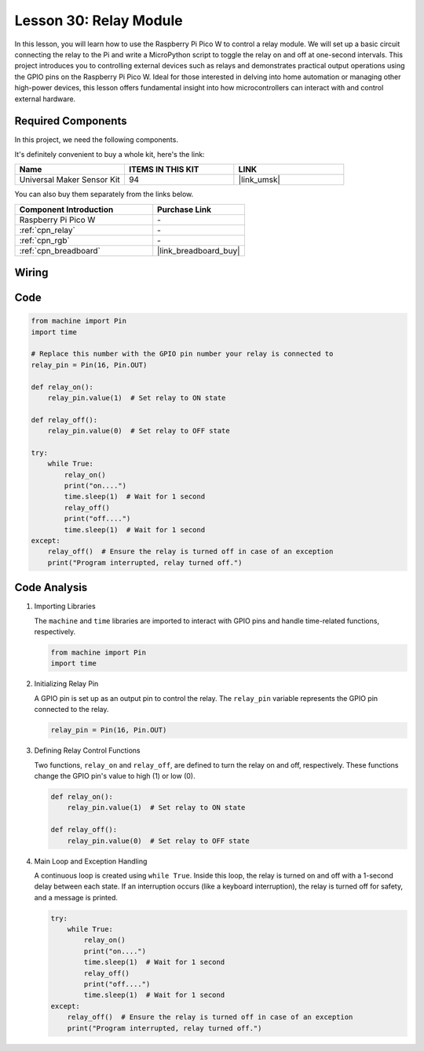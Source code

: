 .. _pico_lesson30_relay_module:

Lesson 30: Relay Module
==================================

In this lesson, you will learn how to use the Raspberry Pi Pico W to control a relay module. We will set up a basic circuit connecting the relay to the Pi and write a MicroPython script to toggle the relay on and off at one-second intervals. This project introduces you to controlling external devices such as relays and demonstrates practical output operations using the GPIO pins on the Raspberry Pi Pico W. Ideal for those interested in delving into home automation or managing other high-power devices, this lesson offers fundamental insight into how microcontrollers can interact with and control external hardware.

Required Components
--------------------------

In this project, we need the following components. 

It's definitely convenient to buy a whole kit, here's the link: 

.. list-table::
    :widths: 20 20 20
    :header-rows: 1

    *   - Name	
        - ITEMS IN THIS KIT
        - LINK
    *   - Universal Maker Sensor Kit
        - 94
        - |link_umsk|

You can also buy them separately from the links below.

.. list-table::
    :widths: 30 20
    :header-rows: 1

    *   - Component Introduction
        - Purchase Link

    *   - Raspberry Pi Pico W
        - \-
    *   - :ref:`cpn_relay`
        - \-
    *   - :ref:`cpn_rgb`
        - \-
    *   - :ref:`cpn_breadboard`
        - |link_breadboard_buy|


Wiring
---------------------------

.. image:: img/Lesson_30_Relay_Module_pico_bb.png
    :width: 100%


Code
---------------------------

.. code-block:: python

   from machine import Pin
   import time
   
   # Replace this number with the GPIO pin number your relay is connected to
   relay_pin = Pin(16, Pin.OUT)
   
   def relay_on():
       relay_pin.value(1)  # Set relay to ON state
   
   def relay_off():
       relay_pin.value(0)  # Set relay to OFF state
   
   try:
       while True:
           relay_on()
           print("on....")
           time.sleep(1)  # Wait for 1 second
           relay_off()
           print("off....")
           time.sleep(1)  # Wait for 1 second
   except:
       relay_off()  # Ensure the relay is turned off in case of an exception
       print("Program interrupted, relay turned off.")


Code Analysis
---------------------------

#. Importing Libraries
   
   The ``machine`` and ``time`` libraries are imported to interact with GPIO pins and handle time-related functions, respectively.

   .. code-block:: python

      from machine import Pin
      import time

#. Initializing Relay Pin

   A GPIO pin is set up as an output pin to control the relay. The ``relay_pin`` variable represents the GPIO pin connected to the relay.

   .. code-block:: python

      relay_pin = Pin(16, Pin.OUT)

#. Defining Relay Control Functions
   
   Two functions, ``relay_on`` and ``relay_off``, are defined to turn the relay on and off, respectively. These functions change the GPIO pin's value to high (1) or low (0).

   .. code-block:: python

      def relay_on():
          relay_pin.value(1)  # Set relay to ON state

      def relay_off():
          relay_pin.value(0)  # Set relay to OFF state

#. Main Loop and Exception Handling
   
   A continuous loop is created using ``while True``. Inside this loop, the relay is turned on and off with a 1-second delay between each state. If an interruption occurs (like a keyboard interruption), the relay is turned off for safety, and a message is printed.

   .. code-block:: python

      try:
          while True:
              relay_on()
              print("on....")
              time.sleep(1)  # Wait for 1 second
              relay_off()
              print("off....")
              time.sleep(1)  # Wait for 1 second
      except:
          relay_off()  # Ensure the relay is turned off in case of an exception
          print("Program interrupted, relay turned off.")